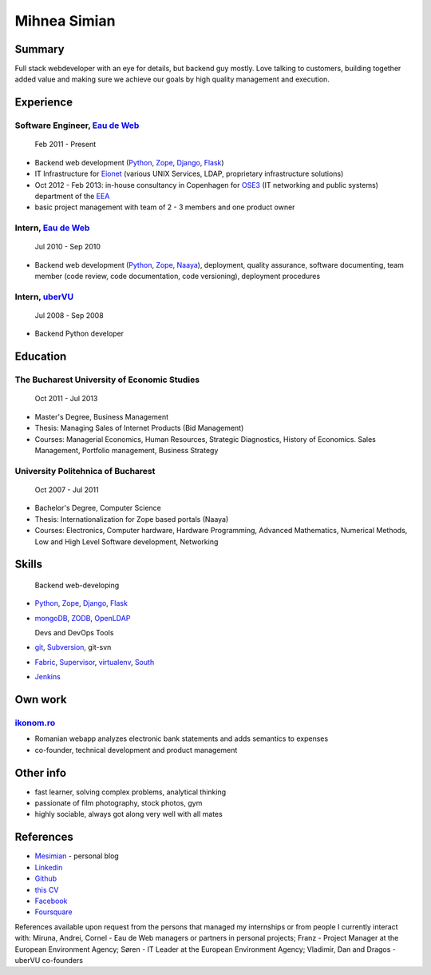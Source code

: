 Mihnea Simian
=============

.. image:: static/mihnea_simian_pic.jpg
    :scale: 50 %
    :align: left

.. image:: static/contact_details.jpg


Summary
---------

Full stack webdeveloper with an eye for details, but backend guy mostly. Love
talking to customers, building together added value and making sure we
achieve our goals by high quality management and execution.

Experience
-----------

Software Engineer, `Eau de Web`_
+++++++++++++++++++++++++++++++++

    Feb 2011 - Present

* Backend web development (Python_, Zope_, Django_, Flask_)
* IT Infrastructure for Eionet_ (various UNIX Services, LDAP,
  proprietary infrastructure solutions)
* Oct 2012 - Feb 2013: in-house consultancy in Copenhagen for OSE3_
  (IT networking and public systems) department of the EEA_
* basic project management with team of 2 - 3 members and one product owner

Intern, `Eau de Web`_
++++++++++++++++++++++

    Jul 2010 - Sep 2010

* Backend web development (Python_, Zope_, Naaya_), deployment, quality
  assurance, software documenting, team member (code review, code documentation,
  code versioning), deployment procedures

Intern, uberVU_
+++++++++++++++

    Jul 2008 - Sep 2008

* Backend Python developer

Education
---------

The Bucharest University of Economic Studies
++++++++++++++++++++++++++++++++++++++++++++

    Oct 2011 - Jul 2013

* Master's Degree, Business Management
* Thesis: Managing Sales of Internet Products (Bid Management)
* Courses: Managerial Economics, Human Resources, Strategic Diagnostics,
  History of Economics. Sales Management, Portfolio management,
  Business Strategy

University Politehnica of Bucharest
+++++++++++++++++++++++++++++++++++

    Oct 2007 - Jul 2011

* Bachelor's Degree, Computer Science
* Thesis: Internationalization for Zope based portals (Naaya)
* Courses: Electronics, Computer hardware, Hardware Programming, Advanced
  Mathematics, Numerical Methods, Low and High Level Software development,
  Networking


Skills
------

  Backend web-developing

* Python_, Zope_, Django_, Flask_
* mongoDB_, ZODB_, OpenLDAP_

  Devs and DevOps Tools

* git_, Subversion_, git-svn
* Fabric_, Supervisor_, virtualenv_, South_
* Jenkins_

Own work
--------

`ikonom.ro`_
+++++++++++++

* Romanian webapp analyzes electronic bank statements and
  adds semantics to expenses
* co-founder, technical development and product management


Other info
----------

* fast learner, solving complex problems, analytical thinking
* passionate of film photography, stock photos, gym
* highly sociable, always got along very well with all mates

References
----------

* Mesimian_ - personal blog
* Linkedin_
* Github_
* `this CV`_
* Facebook_
* Foursquare_

References available upon request from the persons that managed my internships
or from people I currently interact with: Miruna, Andrei, Cornel
- Eau de Web managers or partners in personal projects;
Franz - Project Manager at the European Environment Agency;
Søren - IT Leader at the European Environment Agency;
Vladimir, Dan and Dragos - uberVU co-founders

.. _OSE3: http://www.eea.europa.eu/about-us/who/organisational-chart
.. _EEA: http://www.eea.europa.eu
.. _Eionet: http://www.eionet.europa.eu/
.. _`Eau de Web`: http://eaudeweb.ro
.. _Python: http://python.org
.. _Django: https://www.djangoproject.com/
.. _Zope: http://www.zope.org/
.. _Naaya: http://naaya.eaudeweb.ro/
.. _Flask: http://flask.pocoo.org/
.. _uberVU: https://www.ubervu.com/
.. _mongoDB: http://www.mongodb.org/
.. _ZODB: http://www.zodb.org/
.. _OpenLDAP: http://www.openldap.org/
.. _git: http://git-scm.com/
.. _Subversion: http://subversion.tigris.org/
.. _Fabric: http://fabfile.org
.. _Supervisor: http://supervisord.org/
.. _South: http://south.aeracode.org/
.. _virtualenv: http://www.virtualenv.org/
.. _Jenkins: http://jenkins-ci.org/
.. _`ikonom.ro`: http://ikonom.ro
.. _Mesimian: http://mesimian.com
.. _Linkedin: http://ro.linkedin.com/in/mihneasimian/
.. _Facebook: http://facebook.com/mihneasim
.. _Foursquare: https://foursquare.com/mihneasim
.. _Github: https://github.com/mihneasim
.. _`this CV`: https://github.com/mihneasim/cv
